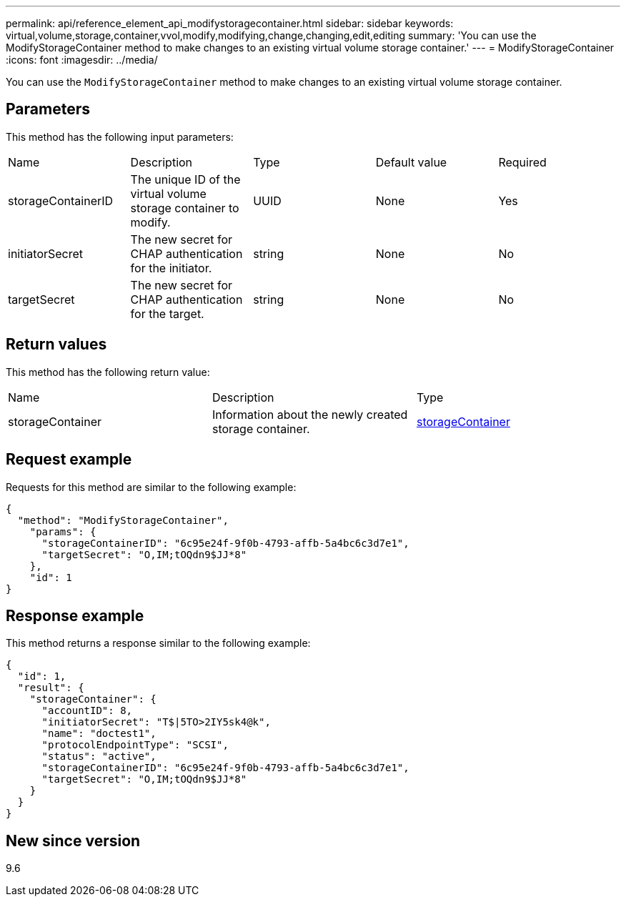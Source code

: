 ---
permalink: api/reference_element_api_modifystoragecontainer.html
sidebar: sidebar
keywords: virtual,volume,storage,container,vvol,modify,modifying,change,changing,edit,editing
summary: 'You can use the ModifyStorageContainer method to make changes to an existing virtual volume storage container.'
---
= ModifyStorageContainer
:icons: font
:imagesdir: ../media/

[.lead]
You can use the `ModifyStorageContainer` method to make changes to an existing virtual volume storage container.

== Parameters

This method has the following input parameters:

|===
|Name |Description |Type |Default value |Required
a|
storageContainerID
a|
The unique ID of the virtual volume storage container to modify.
a|
UUID
a|
None
a|
Yes
a|
initiatorSecret
a|
The new secret for CHAP authentication for the initiator.
a|
string
a|
None
a|
No
a|
targetSecret
a|
The new secret for CHAP authentication for the target.
a|
string
a|
None
a|
No
|===

== Return values

This method has the following return value:

|===
|Name |Description |Type
a|
storageContainer
a|
Information about the newly created storage container.
a|
xref:reference_element_api_storagecontainer.adoc[storageContainer]
|===

== Request example

Requests for this method are similar to the following example:

----
{
  "method": "ModifyStorageContainer",
    "params": {
      "storageContainerID": "6c95e24f-9f0b-4793-affb-5a4bc6c3d7e1",
      "targetSecret": "O,IM;tOQdn9$JJ*8"
    },
    "id": 1
}
----

== Response example

This method returns a response similar to the following example:

----
{
  "id": 1,
  "result": {
    "storageContainer": {
      "accountID": 8,
      "initiatorSecret": "T$|5TO>2IY5sk4@k",
      "name": "doctest1",
      "protocolEndpointType": "SCSI",
      "status": "active",
      "storageContainerID": "6c95e24f-9f0b-4793-affb-5a4bc6c3d7e1",
      "targetSecret": "O,IM;tOQdn9$JJ*8"
    }
  }
}
----

== New since version

9.6
